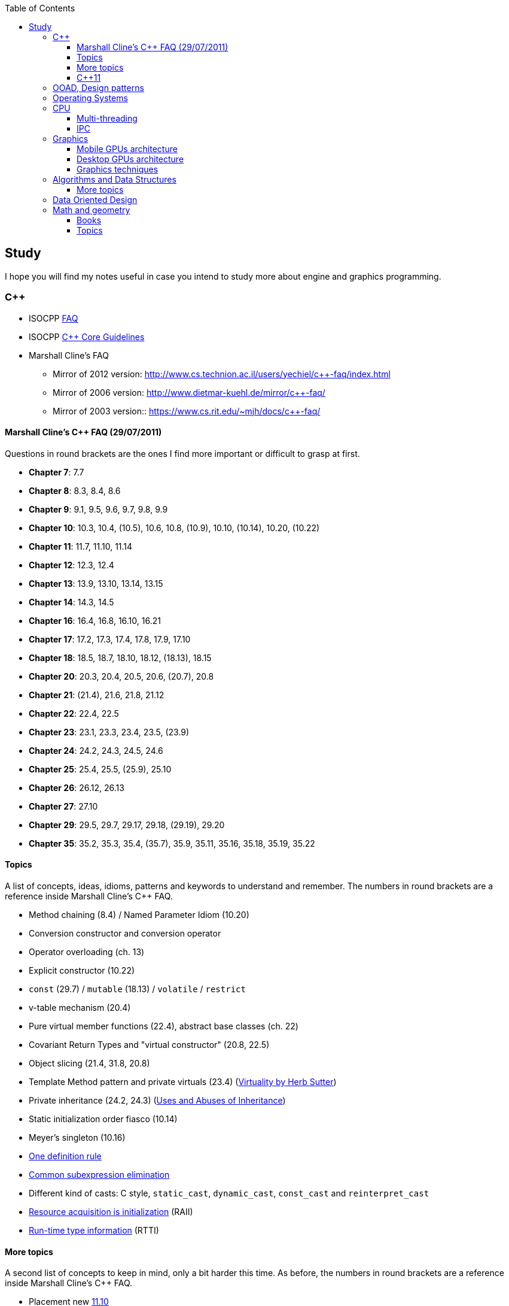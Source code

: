 :nofooter:
:toc: left
:toclevels: 3
== Study
I hope you will find my notes useful in case you intend to study more about engine and graphics programming.

=== C++
* ISOCPP https://isocpp.org/faq[FAQ,window="_blank"]
* ISOCPP http://isocpp.github.io/CppCoreGuidelines/CppCoreGuidelines[C++ Core Guidelines,window="_blank"]
* Marshall Cline's FAQ
** Mirror of 2012 version: http://www.cs.technion.ac.il/users/yechiel/c++-faq/index.html
** Mirror of 2006 version: http://www.dietmar-kuehl.de/mirror/c++-faq/
** Mirror of 2003 version:: https://www.cs.rit.edu/~mjh/docs/c++-faq/

==== Marshall Cline's C++ FAQ (29/07/2011)
Questions in round brackets are the ones I find more important or difficult to grasp at first.

* *Chapter 7*: 7.7
* *Chapter 8*: 8.3, 8.4, 8.6
* *Chapter 9*: 9.1, 9.5, 9.6, 9.7, 9.8, 9.9
* *Chapter 10*: 10.3, 10.4, (10.5), 10.6, 10.8, (10.9), 10.10, (10.14), 10.20, (10.22)
* *Chapter 11*: 11.7, 11.10, 11.14
* *Chapter 12*: 12.3, 12.4
* *Chapter 13*: 13.9, 13.10, 13.14, 13.15
* *Chapter 14*: 14.3, 14.5
* *Chapter 16*: 16.4, 16.8, 16.10, 16.21
* *Chapter 17*: 17.2, 17.3, 17.4, 17.8, 17.9, 17.10
* *Chapter 18*: 18.5, 18.7, 18.10, 18.12, (18.13), 18.15
* *Chapter 20*: 20.3, 20.4, 20.5, 20.6, (20.7), 20.8
* *Chapter 21*: (21.4), 21.6, 21.8, 21.12
* *Chapter 22*: 22.4, 22.5
* *Chapter 23*: 23.1, 23.3, 23.4, 23.5, (23.9)
* *Chapter 24*: 24.2, 24.3, 24.5, 24.6
* *Chapter 25*: 25.4, 25.5, (25.9), 25.10
* *Chapter 26*: 26.12, 26.13
* *Chapter 27*: 27.10
* *Chapter 29*: 29.5, 29.7, 29.17, 29.18, (29.19), 29.20
* *Chapter 35*: 35.2, 35.3, 35.4, (35.7), 35.9, 35.11, 35.16, 35.18, 35.19, 35.22

==== Topics
A list of concepts, ideas, idioms, patterns and keywords to understand and remember.
The numbers in round brackets are a reference inside Marshall Cline's C++ FAQ.

* Method chaining (8.4) / Named Parameter Idiom (10.20)
* Conversion constructor and conversion operator
* Operator overloading (ch. 13)
* Explicit constructor (10.22)
* `const` (29.7) / `mutable` (18.13) / `volatile` / `restrict`
* v-table mechanism (20.4)
* Pure virtual member functions (22.4), abstract base classes (ch. 22)
* Covariant Return Types and "virtual constructor" (20.8, 22.5)
* Object slicing (21.4, 31.8, 20.8)
* Template Method pattern and private virtuals (23.4) (http://www.gotw.ca/publications/mill18.htm[Virtuality by Herb Sutter,window="_blank"])
* Private inheritance (24.2, 24.3) (http://www.gotw.ca/publications/mill06.htm[Uses and Abuses of Inheritance, Part 1 by Herb Sutter,window="_blank"])
* Static initialization order fiasco (10.14)
* Meyer's singleton (10.16)
* https://en.wikipedia.org/wiki/One_Definition_Rule[One definition rule,window="_blank"]
* https://en.wikipedia.org/wiki/Common_subexpression_elimination[Common subexpression elimination,window="_blank"]
* Different kind of casts: C style, `static_cast`, `dynamic_cast`, `const_cast` and `reinterpret_cast`
* https://en.wikipedia.org/wiki/Resource_acquisition_is_initialization[Resource acquisition is initialization,window="_blank"] (RAII)
* https://en.wikipedia.org/wiki/Run-time_type_information[Run-time type information,window="_blank"] (RTTI)

==== More topics
A second list of concepts to keep in mind, only a bit harder this time.
As before, the numbers in round brackets are a reference inside Marshall Cline's C++ FAQ.

* Placement new http://www.cs.technion.ac.il/users/yechiel/c++-faq/placement-new.html[11.10,window="_blank"]
* Pointer to member function
* Diamond problem (25.8, 25.9) and multiple inheritance (ch. 25)
* Hiding rule (23.9, 23.3)
* Templates (ch. 35)
* https://en.wikipedia.org/wiki/Rule_of_three_(C%2B%2B_programming)[Rule of three,window="_blank"] / five / zero, https://en.wikipedia.org/wiki/Special_member_functions[special member functions,window="_blank"]
* Return value optimization (NRVO, RVO) (10.9) / Copy elision (https://eatplayhate.me/2013/10/01/c-cargo-cults-rvo-and-copy-elision/[C++ Cargo Cults, RVO and Copy Elision,window="_blank"])
* Copy-and-swap idiom (http://stackoverflow.com/a/3279550[Why do we need the copy-and-swap idiom?,window="_blank"])
* http://en.cppreference.com/w/cpp/language/adl[Argument-dependant lookup,window="_blank"] (Koenig lookup)
* Substitution Failure Is Not An Error (SFINAE) (35.11)
* non-dependent types and members (35.18, 35.19, 35.20)
* Proxy template (35.22), in C++11 you would employ the Type alias declaration with `using`
* Type traits, concepts, tag dispatching (http://www.boost.org/community/generic_programming.html[Generic Programming Techniques,window="_blank"])
* https://en.wikipedia.org/wiki/Most_vexing_parse[Most vexing parse,window="_blank"]
* http://blog.llvm.org/2009/12/dreaded-two-phase-name-lookup.html[Two-phase name lookup,window="_blank"]
* https://en.wikipedia.org/wiki/Maximal_munch[Maximal munch,window="_blank"]
* https://en.wikipedia.org/wiki/Sequence_point[Sequence point,window="_blank"]
* https://en.wikipedia.org/wiki/Tail_call[Tail call,window="_blank"]
* https://en.wikipedia.org/wiki/Constant_folding[Constant folding,window="_blank"]

==== C++11
The book "_Effective Modern C++_" by Scott Meyers is a must-have.

* Rvalues (http://thbecker.net/articles/rvalue_references/section_01.html[C++ Rvalue References Explained by Thomas Becker])
* Auto keyword and type deduction
* Move semantics, rule of five
* Reference collapsing
* Reference qualifiers
* Forwarding (AKA universal) references (https://isocpp.org/blog/2012/11/universal-references-in-c11-scott-meyers[Universal References in C++11 by Scott Meyers,window="_blank"])
* Perfect forwarding
* Enum classes
* Range-based for loops (and issues with `auto` and copying objects around)
* List initialization

=== OOAD, Design patterns
* https://en.wikipedia.org/wiki/Single_responsibility_principle[Single responsibility principle,window="_blank"]
* https://en.wikipedia.org/wiki/Cohesion_(computer_science)[Cohesion,window="_blank"] / https://en.wikipedia.org/wiki/Coupling_(computer_programming)[Coupling,window="_blank"]
* https://en.wikipedia.org/wiki/Factory_method_pattern[Factory method,window="_blank"] / https://en.wikipedia.org/wiki/Abstract_factory_pattern[Abstract factory pattern,window="_blank"]
* https://en.wikipedia.org/wiki/Builder_pattern[Builder pattern,window="_blank"]
* Meyer's singleton
* https://en.wikipedia.org/wiki/Object_pool_pattern[Object pool,window="_blank"], https://en.wikipedia.org/wiki/Thread_pool[Thread pool,window="_blank"], https://en.wikipedia.org/wiki/Flyweight_pattern[Flyweight pattern,window="_blank"]


=== Operating Systems
* Wiki Links https://en.wikipedia.org/wiki/Virtual_memory[Virtual memory,window="_blank"], https://en.wikipedia.org/wiki/Paging[paging,window="_blank"], https://en.wikipedia.org/wiki/Translation_lookaside_buffer[TLB,window="_blank"], https://en.wikipedia.org/wiki/Memory_management_unit[MMU,window="_blank"], https://en.wikipedia.org/wiki/Mmap[mmap,window="_blank"]
* https://manybutfinite.com/post/anatomy-of-a-program-in-memory/index.html[Anatomy of a Program in Memory,window="_blank"]
* https://arjunsreedharan.org/post/148675821737/write-a-simple-memory-allocator[Write a simple memory allocator,window="_blank"]
* https://assets.bitbashing.io/papers/concurrency-primer.pdf[What every programmer should know about concurrency,window="_blank"]
* https://blog.feabhas.com/search/semaphore/[Mutex VS Semaphore,window="_blank"]
* https://cyber.wtf/2017/07/28/negative-result-reading-kernel-memory-from-user-mode/[Reading Kernel memory from user mode,window="_blank"]
* https://events.static.linuxfound.org/sites/events/files/slides/elc_2016_mem.pdf[Virtual Memory,window="_blank"]
* SOVF
** https://stackoverflow.com/questions/13013491/why-is-kernel-mapped-to-the-same-address-space-as-processes[Why is kernel mapped to the same address space as processes,window="_blank"]
** https://stackoverflow.com/questions/8463741/how-linux-handles-threads-and-process-scheduling[How Linux handles threads and process scheduling,window="_blank"]
** https://stackoverflow.com/questions/5440128/thread-context-switch-vs-process-context-switch[Thread context switch vs process context switch,window="_blank"]

=== CPU
Important links from Wikipedia about the architecture of a CPU.
One of the book you could read to learn more on the subject is "_Computer Architecture: A Quantitative Approach_" by David A. Patterson.

* https://en.wikipedia.org/wiki/Von_Neumann_architecture[Von Neumann architecture,window="_blank"], https://en.wikipedia.org/wiki/Harvard_architecture[Harvard architecture,window="_blank"]
* https://en.wikipedia.org/wiki/Instruction_pipelining[Instruction pipelining,window="_blank"], https://en.wikipedia.org/wiki/Classic_RISC_pipeline[Classic RISC pipeline,window="_blank"] -> (fetch, decode, execute, memory access, writeback), https://en.wikipedia.org/wiki/Branch_predication[Branch predication,window="_blank"]
* https://en.wikipedia.org/wiki/Instruction-level_parallelism[Instruction-level parallelism,window="_blank"], https://en.wikipedia.org/wiki/Out-of-order_execution[Out-of-order execution,window="_blank"], https://en.wikipedia.org/wiki/Register_renaming[Register renaming,window="_blank"], https://en.wikipedia.org/wiki/Register_allocation#Spilling[Register spilling,window="_blank"], https://en.wikipedia.org/wiki/Superscalar_processor[Superscalar processor,window="_blank"], https://en.wikipedia.org/wiki/Very_long_instruction_word[VLIW (Very Long Instruction Word),window="_blank"], https://en.wikipedia.org/wiki/Barrel_processor[Barrell processor,window="_blank"]
* https://en.wikipedia.org/wiki/Cycles_per_instruction[Cycles per instruction,window="_blank"], https://en.wikipedia.org/wiki/Instructions_per_cycle[Instructions per cycle (IPC),window="_blank"]
* https://en.wikipedia.org/wiki/Branch_predictor[Branch predictor,window="_blank"], https://en.wikipedia.org/wiki/Branch_target_predictor[Branch target predictor,window="_blank"]
* https://en.wikipedia.org/wiki/Hazard_%28computer_architecture%29[Hazard (computer architecture),window="_blank"] -> (RAW, WAR, WAW data hazards, pipeline bubbling, register forwarding)
* https://en.wikipedia.org/wiki/Speculative_execution[Speculative execution,window="_blank"], https://en.wikipedia.org/wiki/Instruction_prefetch[Instruction prefetch,window="_blank"], https://en.wikipedia.org/wiki/Prefetch_input_queue[Prefetch input queue,window="_blank"]
* https://en.wikipedia.org/wiki/CPU_cache[CPU cache,window="_blank"], https://en.wikipedia.org/wiki/Cache_replacement_policies[Cache replacement policies,window="_blank"], https://en.wikipedia.org/wiki/Translation_lookaside_buffer[Translation Lookaside Buffer (TLB),window="_blank"], https://en.wikipedia.org/wiki/Scratchpad_memory[Scratchpad memory,window="_blank"]
* https://en.wikipedia.org/wiki/Cache_coherence[Cache coherence,window="_blank"] (https://en.wikipedia.org/wiki/MESI_protocol[MESI protocol,window="_blank"], https://en.wikipedia.org/wiki/MOESI_protocol[MOESI protocol,window="_blank"]), https://en.wikipedia.org/wiki/Bus_snooping[Bus snooping,window="_blank"], https://en.wikipedia.org/wiki/Write_combining[Write combining,window="_blank"]
* https://en.wikipedia.org/wiki/Clock_gating[Clock gating,window="_blank"]
* https://en.wikipedia.org/wiki/Multiply%E2%80%93accumulate_operation[Multiply–accumulate operation,window="_blank"] -> (Fused multiply–add)
* https://en.wikipedia.org/wiki/Symmetric_multiprocessing[Symmetric multiprocessing,window="_blank"], https://en.wikipedia.org/wiki/Simultaneous_multithreading[Simultaneous multithreading,window="_blank"]

==== Multi-threading
One of the book on the topic is "_The Art of Multiprocessor Programming_" by Maurice Herlihy and Nir Shavit

* Critical section, mutex, semaphore, https://en.wikipedia.org/wiki/Producer%E2%80%93consumer_problem[Producer-consumer problem,window="_blank"], https://en.wikipedia.org/wiki/Dining_philosophers_problem[Dining philosophers problem,window="_blank"], https://en.wikipedia.org/wiki/Priority_inversion[Priority inversion,window="_blank"], race condition
* Atomics and lock-free programming (http://preshing.com/[Preshing on Programming,window="_blank"]), http://preshing.com/20120226/roll-your-own-lightweight-mutex/[Benaphore,window="_blank"], https://en.wikipedia.org/wiki/ABA_problem[ABA problem,window="_blank"], https://en.wikipedia.org/wiki/Load-link/store-conditional[Load-link/store-conditional,window="_blank"], http://preshing.com/20120913/acquire-and-release-semantics/[acquire and release semantics,window="_blank"] (Load-Acquire/Store-Release in the ARM Reference Manual)
* Cache coherency, https://en.wikipedia.org/wiki/MOESI_protocol[MOESI protocol,window="_blank"], https://en.wikipedia.org/wiki/MESIF_protocol[MESIF protocol,window="_blank"], https://en.wikipedia.org/wiki/False_sharing[false sharing,window="_blank"], https://en.wikipedia.org/wiki/Branch_misprediction[branch misprediction,window="_blank"], https://en.wikipedia.org/wiki/Scratchpad_memory[scratchpad memory,window="_blank"]
* https://www.quora.com/CPUs-How-is-branch-prediction-implemented-in-microprocessors[CPUs: How is branch prediction implemented in microprocessors?,window="_blank"]
* Single Producer / Multiple Consumer
* Lock-free queues
* https://en.wikipedia.org/wiki/Hazard_pointer[Hazard pointer,window="_blank"]
* Aligning AoS to cache line size to avoid false sharing
* https://fgiesen.wordpress.com/2016/08/07/why-do-cpus-have-multiple-cache-levels/[Why do CPUs have multiple cache levels?,window="_blank"]

==== IPC
* https://dbus.freedesktop.org/doc/dbus-tutorial.html[DBUS Tutorial,window="_blank"]





=== Graphics

* https://www.scratchapixel.com/[Scratchapixel - Learn Computer Graphics From Scratch!,window="_blank"]
* http://blip.tv/linuxconfau/x-and-the-future-of-linux-graphics-4711540[X and the future of Linux graphics,window="_blank"]
* https://lwn.net/Articles/413335/[Life after X,window="_blank"]



==== Mobile GPUs architecture
The book "_OpenGL ES 3.0 Programming Guide_" by Dan Ginsburg and Budirijanto Purnomo is a must-have.

* http://www.seas.upenn.edu/~pcozzi/OpenGLInsights/OpenGLInsights-TileBasedArchitectures.pdf[Performance Tuning for Tile-Based Architectures (PDF),window="_blank"], from chapter 23 of the "OpenGL Insights" book
* http://gpuopen.com/vulkan-renderpasses/[Vulkan Renderpasses,window="_blank"]
* http://malideveloper.arm.com/downloads/ARM_Game_Developer_Days/PDFs/4-compute_shaders.pdf[Get the most out of the new OpenGL ES 3.1 API (PDF),window="_blank"] by ARM
* http://malideveloper.arm.com/sample-code/opengl-es-sample-code/[OpenGL ES Sample Code by ARM,window="_blank"]
* http://malideveloper.arm.com/sample-code/vulkan-sample-code/[Vulkan sample code by ARM,window="_blank"]

===== ARM Mali
* http://malideveloper.arm.com/documentation/developer-guides/mali-gpu-application-optimization-guide/[Mali GPU Application Optimization Guide,window="_blank"]
* The Mali GPU: An Abstract Machine
** https://www.community.arm.com/graphics/b/blog/posts/the-mali-gpu-an-abstract-machine-part-1---frame-pipelining[Part 1 - Frame Pipelining,window="_blank"]
** https://www.community.arm.com/graphics/b/blog/posts/the-mali-gpu-an-abstract-machine-part-2---tile-based-rendering[Part 2 - Tile-based Rendering,window="_blank"]
** https://www.community.arm.com/graphics/b/blog/posts/the-mali-gpu-an-abstract-machine-part-3---the-midgard-shader-core[Part 3 - The Midgard Shader Core,window="_blank"]
** https://www.community.arm.com/graphics/b/blog/posts/the-mali-gpu-an-abstract-machine-part-4---the-bifrost-shader-core[Part 4 - The Bifrost Shader Core,window="_blank"]
* https://www.community.arm.com/graphics/b/blog/posts/killing-pixels---a-new-optimization-for-shading-on-arm-mali-gpus[Killing Pixels - A New Optimization for Shading on ARM Mali GPUs,window="_blank"] (Forward Pixel Kill)
* https://www.community.arm.com/graphics/b/blog/posts/how-low-can-you-go-building-low-power-low-bandwidth-arm-mali-gpus[How low can you go? Building low-power, low-bandwidth ARM Mali GPUs,window="_blank"] (Transaction elimination)
* Mali Performance
** https://www.community.arm.com/graphics/b/blog/posts/mali-performance-1-checking-the-pipeline[1: Checking the Pipeline,window="_blank"]
** https://www.community.arm.com/graphics/b/blog/posts/mali-performance-2-how-to-correctly-handle-framebuffers[2: How to Correctly Handle Framebuffers,window="_blank"]
** https://www.community.arm.com/graphics/b/blog/posts/mali-performance-3-is-egl_5f00_buffer_5f00_preserved-a-good-thing[3: Is `EGL_BUFFER_PRESERVED` a good thing?,window="_blank"]
** https://www.community.arm.com/graphics/b/blog/posts/mali-performance-4-principles-of-high-performance-rendering[4: Principles of High Performance Rendering,window="_blank"]
** https://www.community.arm.com/graphics/b/blog/posts/mali-performance-5-an-application-s-performance-responsibilities[5: An Application's Performance Responsibilities,window="_blank"]
* Benchmarking floating-point precision in mobile GPUs
** https://community.arm.com/graphics/b/blog/posts/benchmarking-floating-point-precision-in-mobile-gpus[Part I,window="_blank"]
** https://community.arm.com/graphics/b/blog/posts/benchmarking-floating-point-precision-in-mobile-gpus---part-ii[Part II,window="_blank"]
** https://community.arm.com/graphics/b/blog/posts/benchmarking-floating-point-precision-in-mobile-gpus---part-iii[Part III,window="_blank"]
* https://www.community.arm.com/graphics/b/blog/posts/pixel-local-storage-on-arm-mali-gpus[Pixel Local Storage on ARM(R) Mali(TM) GPUs,window="_blank"]
* http://www.geomerics.com/wp-content/uploads/2014/11/Efficient-Rendering-with-Tile-Local-Storage.pdf[Efficient Rendering with Tile Local Storage (PDF),window="_blank"] (SIGGRAPH 2014)
* http://www.anandtech.com/show/8234/arms-mali-midgard-architecture-explored[ARM's Mali Midgard Architecture Explored,window="_blank"]
* http://www.anandtech.com/show/10375/arm-unveils-bifrost-and-mali-g71[ARM Unveils Next Generation Bifrost GPU Architexture & Mali-G71: The New High-End Mali,window="_blank"]

===== Imagination PowerVR
* https://www.imgtec.com/blog/a-look-at-the-powervr-graphics-architecture-tile-based-rendering/[A look at the PowerVR graphics architecture: Tile-based rendering,window="_blank"]
* https://www.imgtec.com/blog/the-dr-in-tbdr-deferred-rendering-in-rogue/[A look at the PowerVR graphics architecture: Deferred rendering,window="_blank"]
* https://community.imgtec.com/?do-download=50703[PowerVR Hardware Architecture Overview for Developers (PDF),window="_blank"]
* https://community.imgtec.com/?do-download=50702[PowerVR Series5 Architecture Guide for Developers (PDF),window="_blank"]
* https://community.imgtec.com/?do-download=50691[PowerVR Series6 Compiler Instruction Set Reference (PDF),window="_blank"]
* https://community.imgtec.com/?do-download=50705[PowerVR Performance Recommendations (PDF),window="_blank"]
* https://community.imgtec.com/?do-download=50751[PowerVR Performance Recommendations The Golden Rules (PDF),window="_blank"]

===== Qualcomm Adreno
* https://developer.qualcomm.com/download/adrenosdk/adreno-opengl-es-developer-guide.pdf[Adreno OpenGL ES Developer Guide (PDF),window="_blank"]

===== Nvidia Tegra
* https://developer.nvidia.com/embedded/tegra-2-reference[Tegra 2 Reference,window="_blank"]
* https://developer.nvidia.com/embedded/tegra-3-reference[Tegra 3 Reference,window="_blank"]
* https://developer.nvidia.com/embedded/tegra-4-reference[Tegra 4 Reference,window="_blank"]
* https://developer.nvidia.com/embedded/tegra-k1-reference[Tegra K1 Reference,window="_blank"]
* http://developer.download.nvidia.com/assets/mobile/files/tegra_gles2_development.pdf[OpenGL ES 2.0 Development for the Tegra Platform (PDF),window="_blank"]

==== Desktop GPUs architecture
* http://bps10.idav.ucdavis.edu/talks/03-fatahalian_gpuArchTeraflop_BPS_SIGGRAPH2010.pdf[From Shader Code to a Teraflop: How GPU Shader Cores Work (PDF),window="_blank"] by Kayvon Fatahalian (SIGGRAPH 2010)
* http://bps11.idav.ucdavis.edu/talks/05-schedulingGraphicsPipeline-BPS2011-ragankelley.pdf[Scheduling the Graphics Pipeline (PDF),window="_blank"] by Jonathan Ragan-Kelley (SIGGRAPH 2011)
* https://fgiesen.wordpress.com/2011/07/09/a-trip-through-the-graphics-pipeline-2011-index/[A trip through the Graphics Pipeline 2011: Index,window="_blank"] by Fabian "ryg" Giesen

===== AMD Radeon
* http://gpuopen.com/compute-product/amd-gcn3-isa-architecture-manual/[AMD GCN3 ISA Architecture Manual,window="_blank"]

==== Graphics techniques
* http://advances.realtimerendering.com/[Advances in Real-Time Rendering in 3D Graphics and Games,window="_blank"]
* http://blog.selfshadow.com/publications/s2016-shading-course/[SIGGRAPH 2016 Course: Physically Based Shading in Theory and Practice,window="_blank"]
* http://blog.selfshadow.com/publications/s2013-shading-course/hoffman/s2013_pbs_physics_math_notes.pdf[Background: Physics and Math of Shading (PDF),window="_blank"] by Naty Hoffman
* https://newq.net/publications/more/s2015-many-lights-course[Real-Time Many-Light Management and Shadows with Clustered Shading,window="_blank"] a SIGGRAPH 2015 Course
* http://www.adriancourreges.com/blog/2016/09/09/doom-2016-graphics-study/[DOOM (2016) - Graphics Study,window="_blank"] by Adrian Courreges
* http://www.adriancourreges.com/blog/2015/11/02/gta-v-graphics-study/[GTA V - Graphics Study,window="_blank"] by Adrian Courreges
* http://iryoku.com/downloads/Practical-Realtime-Strategies-for-Accurate-Indirect-Occlusion.pdf[Practical Realtime Strategies for Accurate Indirect Occlusion (PDF),window="_blank"] by Jorge Jimenez, Xian-Chun Wu, Angelo Pesce and Adrian Jarabo

===== Older resources
* http://www.punkuser.net/vsm/vsm_paper.pdf[Variance Shadow Maps (PDF),window="_blank"] by William Donnelly and Andrew Lauritzen
* http://www.cescg.org/CESCG-2006/papers/TUBudapest-Premecz-Matyas.pdf[Iterative Parallax Mapping with Slope Information (PDF),window="_blank"] by Mátyás Premecz
* https://www.gamedev.net/resources/_/technical/graphics-programming-and-theory/a-simple-and-practical-approach-to-ssao-r2753[A Simple and Practical Approach to SSAO,window="_blank"] by José María Méndez
* http://amd-dev.wpengine.netdna-cdn.com/wordpress/media/2012/10/Scheuermann_DepthOfField.pdf[Advanced Depth of Field (PDF),window="_blank"] by Thorsten Scheuermann
* http://realtimecollisiondetection.net/blog/?p=86[Order your graphics draw calls around!,window="_blank"] from the Real-Time Collision Detection blog


=== Algorithms and Data Structures
* Sorting and data structures (lists, arrays, hash tables)
** About hash tables: linear probing, quadratic probing, http://preshing.com/20160314/leapfrog-probing/[leapfrog probing,window="_blank"], double hashing, cuckoo hashing, hopscotch hashing
* Floating point (29.17 and https://randomascii.wordpress.com/[Random ASCII blog,window="_blank"])
** https://randomascii.wordpress.com/2012/01/11/tricks-with-the-floating-point-format/[Tricks With the Floating-Point Format,window="_blank"] (representation)
** https://randomascii.wordpress.com/2012/02/25/comparing-floating-point-numbers-2012-edition/[Comparing Floating Point Numbers, 2012 Edition,window="_blank"] (ULP comparison)
** https://randomascii.wordpress.com/2012/05/20/thats-not-normalthe-performance-of-odd-floats/[That’s Not Normal–the Performance of Odd Floats,window="_blank"] (hole around zero, denormals)
* https://download-mirror.savannah.gnu.org/releases/pgubook/ProgrammingGroundUp-1-0-booksize.pdf["Programming from the Ground Up" (PDF),window="_blank"] by Jonathan Bartlett
** https://en.wikipedia.org/wiki/Call_stack[Call stack,window="_blank"], relocating code, dynamic libraries, https://en.wikipedia.org/wiki/Data_segment[data,window="_blank"] / https://en.wikipedia.org/wiki/.bss[bss,window="_blank"] / https://en.wikipedia.org/wiki/Code_segment[text,window="_blank"] segments
* http://gafferongames.com/game-physics/fix-your-timestep/[Fix Your Timestep! by Glenn Fiedler,window="_blank"]
* Custom allocator with pools
* https://en.wikipedia.org/wiki/Quadtree[Quadtree,window="_blank"], https://en.wikipedia.org/wiki/Octree[Octree,window="_blank"] and https://en.wikipedia.org/wiki/Binary_space_partitioning[Binary Space Partitioning (BSP),window="_blank"]

==== More topics
* https://mynameismjp.wordpress.com/2012/10/24/msaa-overview/[A Quick Overview of MSAA,window="_blank"] by Matt Pettineo
* https://www.opengl.org/pipeline/article/vol003_6/[GLSL: Center or Centroid?  (Or When Shaders Attack!),window="_blank"] by Bill Licea-Kane (AMD)
* https://renderdoc.org/vulkan-in-30-minutes.html[Vulkan in 30 minutes,window="_blank"] by Baldur Karlsson
* https://www.cs.cornell.edu/courses/cs4620/2008fa/lectures/texture-filtering.pdf[Texture filtering (PDF),window="_blank"] (Mipmap selection with derivatives) by Steve Marschner
* http://www.3dkingdoms.com/weekly/weekly.php?a=2[Reflecting a Vector,window="_blank"] (Vector reflection with vector projection and dot product)
* https://en.wikipedia.org/wiki/Gram%E2%80%93Schmidt_process[Gram-Schmidt orthogonalization,window="_blank"] with vector projection and dot product
* http://s09.idav.ucdavis.edu/talks/05-JP_id_Tech_5_Challenges.pdf[id Tech 5 Challanges - From Texture Virtualization to Massive Parallelization (PDF),window="_blank"] by J.M.P. van Wavewer (id Software) (virtual texturing, sparse resources, parallel job system)
* http://www.slideshare.net/CassEveritt/approaching-zero-driver-overhead[Approaching Zero Driver Overhead in OpenGL (PDF),window="_blank"] http://gdcvault.com/play/1020791/[(GDC Vault video),window="_blank"], persistent mapping
* http://media.steampowered.com/apps/steamdevdays/slides/beyondporting.pdf[Beyond Porting (PDF),window="_blank"] https://www.youtube.com/watch?v=-bCeNzgiJ8I[(Steam Dev Days video),window="_blank"] by Cass Everitt and John McDonald (NVIDIA) (persistent mapping, texture arrays, sparse and bindless textures)
* http://kayru.org/articles/deferred-stencil/[Rendering deferred lights using Stencil culling algorithm,window="_blank"] by Yuriy O'Donnell
* https://developer.nvidia.com/content/depth-precision-visualized[Depth Precision Visualized,window="_blank"] by Nathan Reed (NVIDIA)
* https://gamedev.stackexchange.com/questions/130888/what-are-screen-space-derivatives-and-when-would-i-use-them/130933#130933[What are screen space derivatives and when would I use them?,window="_blank"]
* https://www.khronos.org/registry/OpenGL-Refpages/gl4/html/gl_HelperInvocation.xhtml[gl_HelperInvocation,window="_blank"] - OpenGL 4 Reference Pages
* https://developer.nvidia.com/content/life-triangle-nvidias-logical-pipeline[Life of a triangle - NVIDIA's logical pipeline,window="_blank"] by Christoph Kubisch
* https://mynameismjp.wordpress.com/2018/03/06/breaking-down-barriers-part-1-whats-a-barrier/[Breaking Down Barriers - Part 1: What's a Barrier?,window="_blank"] by Matt Pettineo
* https://mynameismjp.wordpress.com/2018/04/01/breaking-down-barriers-part-2-synchronizing-gpu-threads/[Breaking Down Barriers - Part 2: Synchronizing GPU Threads,window="_blank"] by Matt Pettineo
* https://mynameismjp.wordpress.com/2018/06/17/breaking-down-barriers-part-3-multiple-command-processors/[Breaking Down Barriers - Part 3: Multiple Command Processors,window="_blank"] by Matt Pettineo
* https://mynameismjp.wordpress.com/2018/07/03/breaking-down-barriers-part-4-gpu-preemption/[Breaking Down Barriers - Part 4: GPU Preemption,window="_blank"] by Matt Pettineo
* https://mynameismjp.wordpress.com/2018/09/08/breaking-down-barriers-part-5-back-to-the-real-world/[Breaking Down Barriers - Part 5: Back to the Real World,window="_blank"] by Matt Pettineo
* https://anteru.net/blog/2018/intro-to-compute-shaders/index.html[Introduction to compute shaders,window="_blank"] by Matthäus G. Chajdas
* https://anteru.net/blog/2018/more-compute-shaders/index.html[More compute shaders,window="_blank"] by Matthäus G. Chajdas
* https://anteru.net/blog/2018/even-more-compute-shaders/index.html[Even more compute shaders,window="_blank"] by Matthäus G. Chajdas
* https://medium.com/@alen.ladavac/the-elusive-frame-timing-168f899aec92[The Elusive Frame Timing,window="_blank"] by Alen Ladavac

=== Data Oriented Design
* http://harmful.cat-v.org/software/OO_programming/_pdf/Pitfalls_of_Object_Oriented_Programming_GCAP_09.pdf[Pitfalls of Object Oriented Programming (PDF),window="_blank"] by Tony Albrecht (SCEE)
* https://macton.smugmug.com/Other/2008-07-15-by-Eye-Fi/n-xmKDH/i-BrHWXdJ[Typical C++ Bullshit,window="_blank"] by Mike Acton (Insomniac Games)
* http://www.frostbite.com/wp-content/uploads/2013/05/CullingTheBattlefield.pdf[Culling the Battlefield (PDF),window="_blank"] by Daniel Collin (Frostbite)
* http://www.slideshare.net/naughty_dog/multiprocessor-game-loops-lessons-from-uncharted-2-among-thieves[Multiprocessor Game Loops,window="_blank"] by Jason Gregory (Naughty Dog)
* http://twvideo01.ubm-us.net/o1/vault/gdc2015/presentations/Gyrling_Christian_Parallelizing_The_Naughty.pdf[Parallelizing the Naughty Dog Engine Using Fibers (PDF),window="_blank"] (http://www.gdcvault.com/play/1022186/Parallelizing-the-Naughty-Dog-Engine[GDC Vault video,window="_blank"]) by Christian Gyrling (Naughty Dog)
* http://lukasz.dk/mirror/research-scea/research/pdfs/GDC2003_Memory_Optimization_18Mar03.pdf[Memory Optimization (PDF),window="_blank"] by Christer Ericson (Sony Santa Monica)
* http://www.dice.se/wp-content/uploads/2014/12/Introduction_to_Data-Oriented_Design.pdf[Introduction to Data Oriented Design (PDF),window="_blank"] by Daniel Collin (DICE)
* http://gameprogrammingpatterns.com/data-locality.html[Data Locality,window="_blank"] (cache miss, branch misprediction, pipeline flush) from http://gameprogrammingpatterns.com[Game Programming Patterns,window="_blank"] by Robert Nystrom
* http://media.steampowered.com/apps/valve/2015/Migdalskiy_Sergiy_Physics_Optimization_Strategies.pdf[Performance - Physics Optimization Strategies (PDF),window="_blank"] by Sergiy Migdalskiy (Valve)
* http://cellperformance.beyond3d.com/articles/2009/08/roundup-recent-sketches-on-concurrency-data-design-and-performance.html[Roundup: Recent sketches on concurrency, data design and performance,window="_blank"] by Mike Acton (Insomniac Games)
* https://fgiesen.wordpress.com/2013/02/17/optimizing-sw-occlusion-culling-index/[Optimizing Software Occlusion Culling - Index,window="_blank"] by Fabian "ryg" Giesen
* https://docs.google.com/presentation/d/17Bzle0w6jz-1ndabrvC5MXUIQ5jme0M8xBF71oz-0Js/present?slide=id.i0[Practical Examples in Data Oriented Design,window="_blank"] by Niklas Frykholm (BitSquid)
* https://gamedevelopment.tutsplus.com/articles/what-is-data-oriented-game-engine-design--cms-21052[What is Data-Oriented Game Engine Design?,window="_blank"] by David Davidović
* http://gamesfromwithin.com/data-oriented-design[Data-Oriented Design (Or Why You Might Be Shooting Yourself in The Foot With OOP),window="_blank"] by Noel Llopis
* http://www.dataorienteddesign.com/dodmain/dodmain.html[Data-Oriented Design,window="_blank"] book by Richard Fabian
* http://www.bounceapp.com/116414[Mike Acton's review,window="_blank"] of `OgreNode.cpp`
* https://gist.github.com/ocornut/cb980ea183e848685a36[Memory, Cache, CPU optimization resources,window="_blank"] by Omar Cornut

* http://assemblyrequired.crashworks.org/load-hit-stores-and-the-\__restrict-keyword/[Load-Hit-Stores and the `__restrict` keyword,window="_blank"] by Elan Ruskin
* http://www.gamasutra.com/view/feature/132084/sponsored_feature_common_.php[Sponsored Feature: Common Performance Issues in Game Programming,window="_blank"] by Becky Heineman

=== Math and geometry
==== Books
Read about the same math concepts on more than one book.
Some books are targeted to game developers, like:

* "_Essential Mathematics for Games and Interactive Applications_" by James M. Van Verth and Lars M. Bishop
* "_3D Math Primer for Graphics and Game Development_" by Fletcher Dunn and Ian Parberry
* "_Mathematics for 3D Game Programming and Computer Graphics_" by Eric Lengyel and John Flynt

==== Topics
* Trigonometry
* Vectors and matrices
* Rendering pipeline
* OpenGL transformations and matrices:
** http://www.songho.ca/opengl/gl_transform.html[OpenGL Transformation,window="_blank"]
** http://www.songho.ca/opengl/gl_projectionmatrix.html[OpenGL Projection Matrix,window="_blank"]
** http://www.scratchapixel.com/lessons/3d-basic-rendering/perspective-and-orthographic-projection-matrix/projection-matrix-introduction[The Perspective and Orthographic Projection Matrix,window="_blank"]
** https://www.scratchapixel.com/lessons/3d-basic-rendering/rasterization-practical-implementation/projection-stage[The Projection Stage,window="_blank"]
** http://www.terathon.com/gdc07_lengyel.pdf[Projection Matrix Tricks by Eric Lengyel (PDF),window="_blank"]
** http://stackoverflow.com/questions/76134/how-do-i-reverse-project-2d-points-into-3d/33976739#33976739[How do I reverse-project 2D points into 3D?,window="_blank"]
